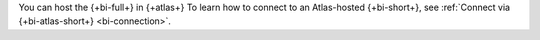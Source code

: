 You can host the {+bi-full+} in {+atlas+} To learn how to connect to an
Atlas-hosted {+bi-short+}, see
:ref:`Connect via {+bi-atlas-short+} <bi-connection>`.
